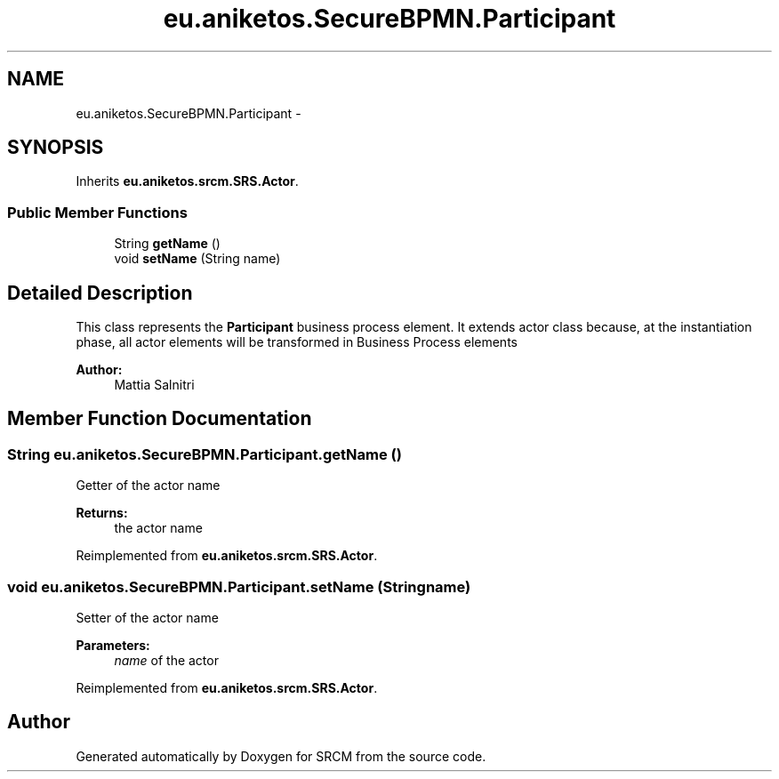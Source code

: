 .TH "eu.aniketos.SecureBPMN.Participant" 3 "Fri Oct 4 2013" "SRCM" \" -*- nroff -*-
.ad l
.nh
.SH NAME
eu.aniketos.SecureBPMN.Participant \- 
.SH SYNOPSIS
.br
.PP
.PP
Inherits \fBeu\&.aniketos\&.srcm\&.SRS\&.Actor\fP\&.
.SS "Public Member Functions"

.in +1c
.ti -1c
.RI "String \fBgetName\fP ()"
.br
.ti -1c
.RI "void \fBsetName\fP (String name)"
.br
.in -1c
.SH "Detailed Description"
.PP 
This class represents the \fBParticipant\fP business process element\&. It extends actor class because, at the instantiation phase, all actor elements will be transformed in Business Process elements 
.PP
\fBAuthor:\fP
.RS 4
Mattia Salnitri 
.RE
.PP

.SH "Member Function Documentation"
.PP 
.SS "String eu\&.aniketos\&.SecureBPMN\&.Participant\&.getName ()"
Getter of the actor name 
.PP
\fBReturns:\fP
.RS 4
the actor name 
.RE
.PP

.PP
Reimplemented from \fBeu\&.aniketos\&.srcm\&.SRS\&.Actor\fP\&.
.SS "void eu\&.aniketos\&.SecureBPMN\&.Participant\&.setName (Stringname)"
Setter of the actor name 
.PP
\fBParameters:\fP
.RS 4
\fIname\fP of the actor 
.RE
.PP

.PP
Reimplemented from \fBeu\&.aniketos\&.srcm\&.SRS\&.Actor\fP\&.

.SH "Author"
.PP 
Generated automatically by Doxygen for SRCM from the source code\&.
